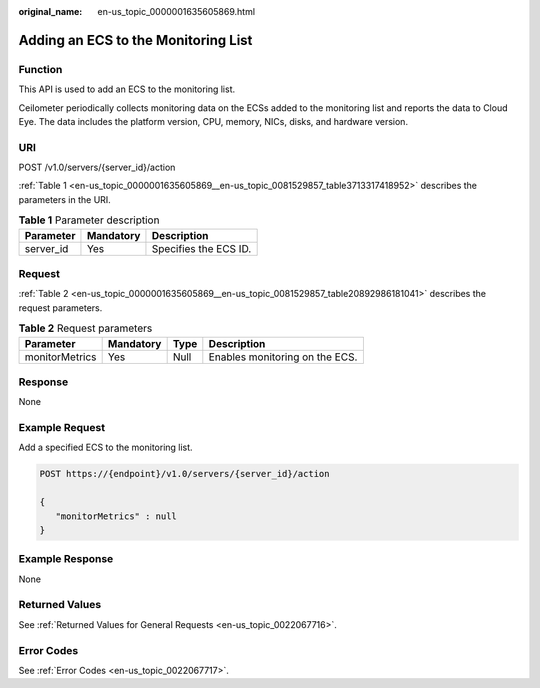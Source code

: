 :original_name: en-us_topic_0000001635605869.html

.. _en-us_topic_0000001635605869:

Adding an ECS to the Monitoring List
====================================

Function
--------

This API is used to add an ECS to the monitoring list.

Ceilometer periodically collects monitoring data on the ECSs added to the monitoring list and reports the data to Cloud Eye. The data includes the platform version, CPU, memory, NICs, disks, and hardware version.

URI
---

POST /v1.0/servers/{server_id}/action

:ref:`Table 1 <en-us_topic_0000001635605869__en-us_topic_0081529857_table3713317418952>` describes the parameters in the URI.

.. _en-us_topic_0000001635605869__en-us_topic_0081529857_table3713317418952:

.. table:: **Table 1** Parameter description

   ========= ========= =====================
   Parameter Mandatory Description
   ========= ========= =====================
   server_id Yes       Specifies the ECS ID.
   ========= ========= =====================

Request
-------

:ref:`Table 2 <en-us_topic_0000001635605869__en-us_topic_0081529857_table20892986181041>` describes the request parameters.

.. _en-us_topic_0000001635605869__en-us_topic_0081529857_table20892986181041:

.. table:: **Table 2** Request parameters

   ============== ========= ==== ==============================
   Parameter      Mandatory Type Description
   ============== ========= ==== ==============================
   monitorMetrics Yes       Null Enables monitoring on the ECS.
   ============== ========= ==== ==============================

Response
--------

None

Example Request
---------------

Add a specified ECS to the monitoring list.

.. code-block:: text

   POST https://{endpoint}/v1.0/servers/{server_id}/action

   {
      "monitorMetrics" : null
   }

Example Response
----------------

None

Returned Values
---------------

See :ref:`Returned Values for General Requests <en-us_topic_0022067716>`.

Error Codes
-----------

See :ref:`Error Codes <en-us_topic_0022067717>`.
